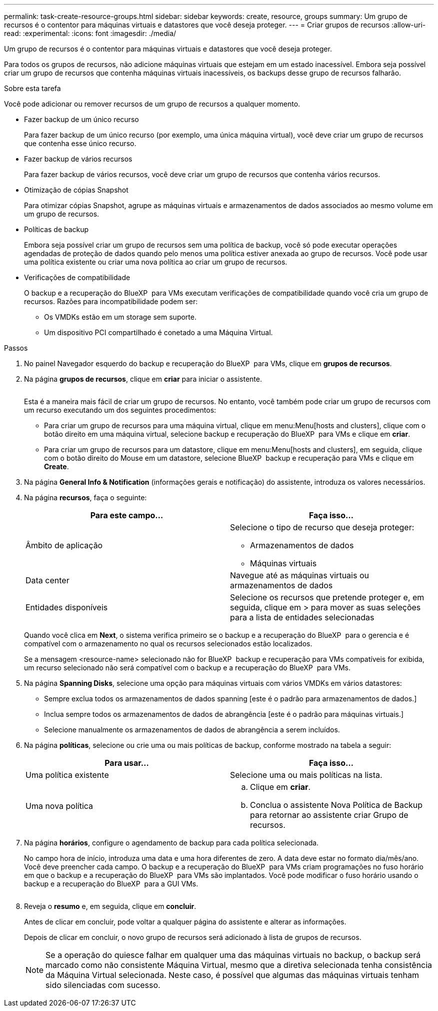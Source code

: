 ---
permalink: task-create-resource-groups.html 
sidebar: sidebar 
keywords: create, resource, groups 
summary: Um grupo de recursos é o contentor para máquinas virtuais e datastores que você deseja proteger. 
---
= Criar grupos de recursos
:allow-uri-read: 
:experimental: 
:icons: font
:imagesdir: ./media/


[role="lead"]
Um grupo de recursos é o contentor para máquinas virtuais e datastores que você deseja proteger.

Para todos os grupos de recursos, não adicione máquinas virtuais que estejam em um estado inacessível. Embora seja possível criar um grupo de recursos que contenha máquinas virtuais inacessíveis, os backups desse grupo de recursos falharão.

.Sobre esta tarefa
Você pode adicionar ou remover recursos de um grupo de recursos a qualquer momento.

* Fazer backup de um único recurso
+
Para fazer backup de um único recurso (por exemplo, uma única máquina virtual), você deve criar um grupo de recursos que contenha esse único recurso.

* Fazer backup de vários recursos
+
Para fazer backup de vários recursos, você deve criar um grupo de recursos que contenha vários recursos.

* Otimização de cópias Snapshot
+
Para otimizar cópias Snapshot, agrupe as máquinas virtuais e armazenamentos de dados associados ao mesmo volume em um grupo de recursos.

* Políticas de backup
+
Embora seja possível criar um grupo de recursos sem uma política de backup, você só pode executar operações agendadas de proteção de dados quando pelo menos uma política estiver anexada ao grupo de recursos. Você pode usar uma política existente ou criar uma nova política ao criar um grupo de recursos.

* Verificações de compatibilidade
+
O backup e a recuperação do BlueXP  para VMs executam verificações de compatibilidade quando você cria um grupo de recursos. Razões para incompatibilidade podem ser:

+
** Os VMDKs estão em um storage sem suporte.
** Um dispositivo PCI compartilhado é conetado a uma Máquina Virtual.




.Passos
. No painel Navegador esquerdo do backup e recuperação do BlueXP  para VMs, clique em *grupos de recursos*.
. Na página *grupos de recursos*, clique em *criar* para iniciar o assistente.
+
image:Resource group.png[""]

+
Esta é a maneira mais fácil de criar um grupo de recursos. No entanto, você também pode criar um grupo de recursos com um recurso executando um dos seguintes procedimentos:

+
** Para criar um grupo de recursos para uma máquina virtual, clique em menu:Menu[hosts and clusters], clique com o botão direito em uma máquina virtual, selecione backup e recuperação do BlueXP  para VMs e clique em *criar*.
** Para criar um grupo de recursos para um datastore, clique em menu:Menu[hosts and clusters], em seguida, clique com o botão direito do Mouse em um datastore, selecione BlueXP  backup e recuperação para VMs e clique em *Create*.


. Na página *General Info & Notification* (informações gerais e notificação) do assistente, introduza os valores necessários.
. Na página *recursos*, faça o seguinte:
+
[cols="50,50"]
|===
| Para este campo... | Faça isso... 


 a| 
Âmbito de aplicação
 a| 
Selecione o tipo de recurso que deseja proteger:

** Armazenamentos de dados
** Máquinas virtuais




 a| 
Data center
 a| 
Navegue até as máquinas virtuais ou armazenamentos de dados



 a| 
Entidades disponíveis
 a| 
Selecione os recursos que pretende proteger e, em seguida, clique em > para mover as suas seleções para a lista de entidades selecionadas

|===
+
Quando você clica em *Next*, o sistema verifica primeiro se o backup e a recuperação do BlueXP  para o gerencia e é compatível com o armazenamento no qual os recursos selecionados estão localizados.

+
Se a mensagem <resource-name> selecionado não for BlueXP  backup e recuperação para VMs compatíveis for exibida, um recurso selecionado não será compatível com o backup e a recuperação do BlueXP  para VMs.

. Na página *Spanning Disks*, selecione uma opção para máquinas virtuais com vários VMDKs em vários datastores:
+
** Sempre exclua todos os armazenamentos de dados spanning [este é o padrão para armazenamentos de dados.]
** Inclua sempre todos os armazenamentos de dados de abrangência [este é o padrão para máquinas virtuais.]
** Selecione manualmente os armazenamentos de dados de abrangência a serem incluídos.


. Na página *políticas*, selecione ou crie uma ou mais políticas de backup, conforme mostrado na tabela a seguir:
+
[cols="50,50"]
|===
| Para usar... | Faça isso... 


 a| 
Uma política existente
 a| 
Selecione uma ou mais políticas na lista.



 a| 
Uma nova política
 a| 
.. Clique em *criar*.
.. Conclua o assistente Nova Política de Backup para retornar ao assistente criar Grupo de recursos.


|===
. Na página *horários*, configure o agendamento de backup para cada política selecionada.
+
No campo hora de início, introduza uma data e uma hora diferentes de zero. A data deve estar no formato dia/mês/ano. Você deve preencher cada campo. O backup e a recuperação do BlueXP  para VMs criam programações no fuso horário em que o backup e a recuperação do BlueXP  para VMs são implantados. Você pode modificar o fuso horário usando o backup e a recuperação do BlueXP  para a GUI VMs.

+
image:Schedules.png[""]

. Reveja o *resumo* e, em seguida, clique em *concluir*.
+
Antes de clicar em concluir, pode voltar a qualquer página do assistente e alterar as informações.

+
Depois de clicar em concluir, o novo grupo de recursos será adicionado à lista de grupos de recursos.

+
[NOTE]
====
Se a operação do quiesce falhar em qualquer uma das máquinas virtuais no backup, o backup será marcado como não consistente Máquina Virtual, mesmo que a diretiva selecionada tenha consistência da Máquina Virtual selecionada. Neste caso, é possível que algumas das máquinas virtuais tenham sido silenciadas com sucesso.

====

